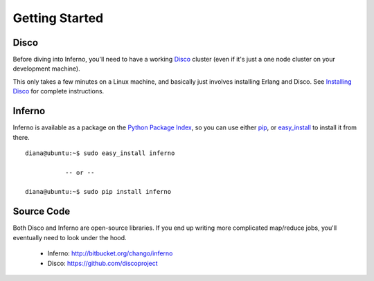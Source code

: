 Getting Started
===============

Disco
-----

Before diving into Inferno, you'll need to have a working 
`Disco <http://discoproject.org/>`_ cluster (even if it's just a one node 
cluster on your development machine). 

This only takes a few minutes on a Linux machine, and basically just 
involves installing Erlang and Disco. See 
`Installing Disco <http://discoproject.org/doc/start/install.htm>`_ 
for complete instructions.

Inferno
-------

Inferno is available as a package on the 
`Python Package Index <http://pypi.python.org/pypi/inferno>`_, so you can use 
either `pip <http://www.pip-installer.org>`_, or 
`easy_install <http://packages.python.org/distribute/easy_install.html>`_ 
to install it from there.

::

    diana@ubuntu:~$ sudo easy_install inferno
    
               -- or --

    diana@ubuntu:~$ sudo pip install inferno

Source Code
-----------

Both Disco and Inferno are open-source libraries. If you end up writing more 
complicated map/reduce jobs, you'll eventually need to look under the hood. 

 * Inferno: http://bitbucket.org/chango/inferno
 * Disco: https://github.com/discoproject
